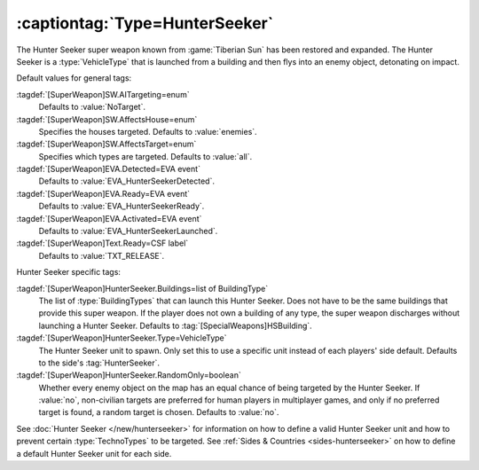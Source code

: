 :captiontag:`Type=HunterSeeker`
```````````````````````````````

The Hunter Seeker super weapon known from :game:`Tiberian Sun` has been restored
and expanded. The Hunter Seeker is a :type:`VehicleType` that is launched from a
building and then flys into an enemy object, detonating on impact.

Default values for general tags:

:tagdef:`[SuperWeapon]SW.AITargeting=enum`
  Defaults to :value:`NoTarget`.
:tagdef:`[SuperWeapon]SW.AffectsHouse=enum`
  Specifies the houses targeted. Defaults to :value:`enemies`.
:tagdef:`[SuperWeapon]SW.AffectsTarget=enum`
  Specifies which types are targeted. Defaults to :value:`all`.
:tagdef:`[SuperWeapon]EVA.Detected=EVA event`
  Defaults to :value:`EVA_HunterSeekerDetected`.
:tagdef:`[SuperWeapon]EVA.Ready=EVA event`
  Defaults to :value:`EVA_HunterSeekerReady`.
:tagdef:`[SuperWeapon]EVA.Activated=EVA event`
  Defaults to :value:`EVA_HunterSeekerLaunched`.
:tagdef:`[SuperWeapon]Text.Ready=CSF label`
  Defaults to :value:`TXT_RELEASE`.


Hunter Seeker specific tags:

:tagdef:`[SuperWeapon]HunterSeeker.Buildings=list of BuildingType`
  The list of :type:`BuildingTypes` that can launch this Hunter Seeker. Does not
  have to be the same buildings that provide this super weapon. If the player
  does not own a building of any type, the super weapon discharges without
  launching a Hunter Seeker. Defaults to :tag:`[SpecialWeapons]HSBuilding`.
:tagdef:`[SuperWeapon]HunterSeeker.Type=VehicleType`
  The Hunter Seeker unit to spawn. Only set this to use a specific unit instead
  of each players' side default. Defaults to the side's :tag:`HunterSeeker`.
:tagdef:`[SuperWeapon]HunterSeeker.RandomOnly=boolean`
  Whether every enemy object on the map has an equal chance of being targeted by
  the Hunter Seeker. If :value:`no`, non-civilian targets are preferred for
  human players in multiplayer games, and only if no preferred target is found,
  a random target is chosen. Defaults to :value:`no`.


See :doc:`Hunter Seeker </new/hunterseeker>` for information on how to define a
valid Hunter Seeker unit and how to prevent certain :type:`TechnoTypes` to be
targeted. See :ref:`Sides & Countries <sides-hunterseeker>` on how to define a
default Hunter Seeker unit for each side.

.. index:: Super Weapons; HunterSeeker recreated.

.. versionadded:: 0.7
